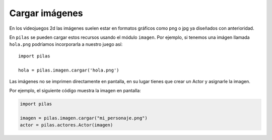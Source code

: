 Cargar imágenes
===============

En los videojuegos 2d las imágenes suelen estar en formatos
gráficos como png o jpg ya diseñados con anterioridad.

En ``pilas`` se pueden cargar estos recursos usando
el módulo ``imagen``. Por ejemplo, si tenemos una
imágen llamada ``hola.png`` podríamos incorporarla a
nuestro juego así::

    import pilas

    hola = pilas.imagen.cargar('hola.png')


Las imágenes no se imprimen directamente en pantalla, en
su lugar tienes que crear un Actor y asignarle la
imagen.

Por ejemplo, el siguiente código muestra la imagen
en pantalla:

.. code-block:: python

    import pilas

    imagen = pilas.imagen.cargar("mi_personaje.png")
    actor = pilas.actores.Actor(imagen)
